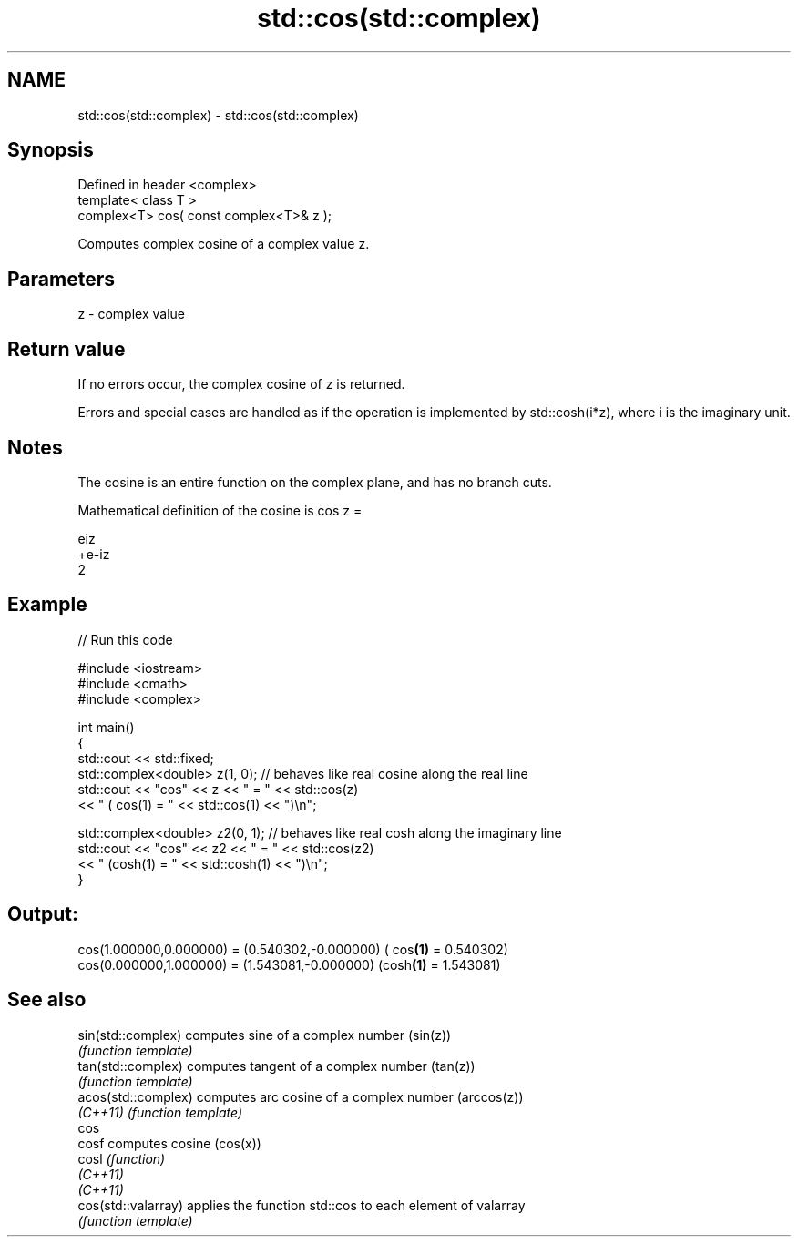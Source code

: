 .TH std::cos(std::complex) 3 "2020.03.24" "http://cppreference.com" "C++ Standard Libary"
.SH NAME
std::cos(std::complex) \- std::cos(std::complex)

.SH Synopsis
   Defined in header <complex>
   template< class T >
   complex<T> cos( const complex<T>& z );

   Computes complex cosine of a complex value z.

.SH Parameters

   z - complex value

.SH Return value

   If no errors occur, the complex cosine of z is returned.

   Errors and special cases are handled as if the operation is implemented by std::cosh(i*z), where i is the imaginary unit.

.SH Notes

   The cosine is an entire function on the complex plane, and has no branch cuts.

   Mathematical definition of the cosine is cos z =

   eiz
   +e-iz
   2

.SH Example

   
// Run this code

 #include <iostream>
 #include <cmath>
 #include <complex>

 int main()
 {
     std::cout << std::fixed;
     std::complex<double> z(1, 0); // behaves like real cosine along the real line
     std::cout << "cos" << z << " = " << std::cos(z)
               << " ( cos(1) = " << std::cos(1) << ")\\n";

     std::complex<double> z2(0, 1); // behaves like real cosh along the imaginary line
     std::cout << "cos" << z2 << " = " << std::cos(z2)
               << " (cosh(1) = " << std::cosh(1) << ")\\n";
 }

.SH Output:

 cos(1.000000,0.000000) = (0.540302,-0.000000) ( cos\fB(1)\fP = 0.540302)
 cos(0.000000,1.000000) = (1.543081,-0.000000) (cosh\fB(1)\fP = 1.543081)

.SH See also

   sin(std::complex)  computes sine of a complex number (sin(z))
                      \fI(function template)\fP
   tan(std::complex)  computes tangent of a complex number (tan(z))
                      \fI(function template)\fP
   acos(std::complex) computes arc cosine of a complex number (arccos(z))
   \fI(C++11)\fP            \fI(function template)\fP
   cos
   cosf               computes cosine (cos(x))
   cosl               \fI(function)\fP
   \fI(C++11)\fP
   \fI(C++11)\fP
   cos(std::valarray) applies the function std::cos to each element of valarray
                      \fI(function template)\fP
